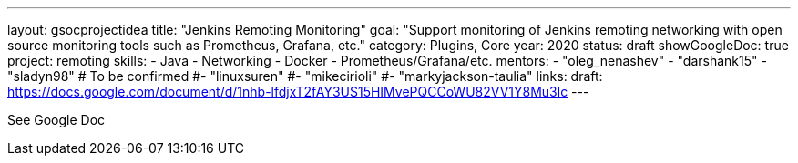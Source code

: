 ---
layout: gsocprojectidea
title: "Jenkins Remoting Monitoring"
goal: "Support monitoring of Jenkins remoting networking with open source monitoring tools such as Prometheus, Grafana, etc."
category: Plugins, Core
year: 2020
status: draft
showGoogleDoc: true
project: remoting
skills:
- Java
- Networking
- Docker
- Prometheus/Grafana/etc.
mentors:
- "oleg_nenashev"
- "darshank15"
- "sladyn98"
# To be confirmed
#- "linuxsuren"
#- "mikecirioli"
#- "markyjackson-taulia"
links:
  draft: https://docs.google.com/document/d/1nhb-lfdjxT2fAY3US15HIMvePQCCoWU82VV1Y8Mu3lc
---

See Google Doc
